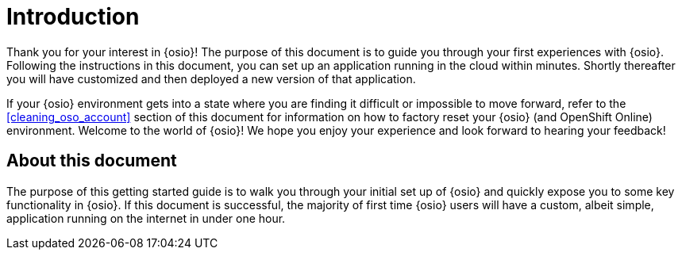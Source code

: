 [id="introduction"]
= Introduction

Thank you for your interest in {osio}! The purpose of this document is to guide you through your first experiences with {osio}. Following the instructions in this document, you can set up an application running in the cloud within minutes. Shortly thereafter you will have customized and then deployed a new version of that application.

//{osio} is constantly being updated and therefore improving as you use it, and we would love to hear from users to make it a better experience for you. Updates and changes to the system are delivered continuously, often dozens of times each day. As a result, features and elements of the user interface change often and, yes, sometimes bugs are a part of that delivery -- bugs which can, at times, be severe and take the entire system offline. However, as part of our continuous delivery model, everyone who pushes a change out to the live system assumes responsibility for the impact of that change, so even the severe bugs are addressed quickly. A more important aspect of the Early Access Program is to get your feedback. Tell us what you like, what you hate, what you wish you could do, what you wish the service would stop doing, etc. Everything is fair game. See the <<providing-product-feedback>> section for information on how to contact us.
//update this text

If your {osio} environment gets into a state where you are finding it difficult or impossible to move forward, refer to the <<cleaning_oso_account>> section of this document for information on how to factory reset your {osio} (and OpenShift Online) environment. Welcome to the world of {osio}! We hope you enjoy your experience and look forward to hearing your feedback!

[id="about-this-document"]
== About this document

The purpose of this getting started guide is to walk you through your initial set up of {osio} and quickly expose you to some key functionality in {osio}. If this document is successful, the majority of first time {osio} users will have a custom, albeit simple, application running on the internet in under one hour.
